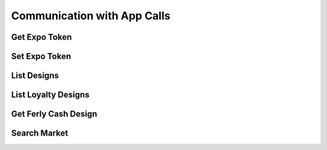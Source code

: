 
.. _App Communication API Calls:
.. _App API:

Communication with App Calls
===============================

.. _Get Expo Token:

Get Expo Token
-------------------------

.. http:post:: ferlyapi.com/get-expo-token

    Gets the expo-token corresponding to device.

    :reqheader Authorization: See :ref:`Authorization Header`.

    :statuscode 200:
        **If successful, the response body will be a JSON object with the following attribute:**
            ``expo_token``
                A string containing the expo token for the customer's device.

        If unsuccessful, the response body is a JSON object with one of the following attributes:
            ``invalid``
                A string explaining why the input was invalid.
            ``error``
                A string explaining the error that occured.

.. _Set Expo Token:

Set Expo Token
-------------------------

.. http:post:: ferlyapi.com/set-expo-token

    Sets the expo-token corresponding to the device.

    :reqheader Authorization: See :ref:`Authorization Header`.

    :<json string expo_token:
        Required. The expo-token corresponding to device.

    :statuscode 200:
        **If successful, the response body will be a JSON object with no attributes.**

        If unsuccessful, the response body is a JSON object with one of the following attributes:
            ``invalid``
                A string explaining why the input was invalid.
            ``error``
                A string explaining the error that occured.

.. _List Designs:

List Designs
-------------------------

.. http:get:: ferlyapi.com/list-designs

    Gets all the listable designs on Ferly.

    :reqheader Authorization: See :ref:`Authorization Header`.

    :statuscode 200:
        **If successful, the response body is a JSON object with a list of design objects.** See :ref:`design`.

        **If unsuccessful, the response body is a JSON object with one of the following attributes:**
            ``invalid``
                A string explaining why the input was invalid.
            ``error``
                A string explaining the error that occured.

.. _List Loyalty Designs:

List Loyalty Designs
-------------------------

.. http:get:: ferlyapi.com/list-loyalty-designs

    Gets all the loyalty designs on Ferly.

    :reqheader Authorization: See :ref:`Authorization Header`.

    :statuscode 200:
        **If successful, the response body is a JSON object with a list of loyalty design objects.** See :ref:`design`.

        **If unsuccessful, the response body is a JSON object with one of the following attributes:**
            ``invalid``
                A string explaining why the input was invalid.
            ``error``
                A string explaining the error that occured.

.. _Get Ferly Cash Design:

Get Ferly Cash Design
-------------------------

.. http:get:: ferlyapi.com/get-ferly-cash-design

    Gets the Ferly Cash design.

    :reqheader Authorization: See :ref:`Authorization Header`.

    :statuscode 200:
        **If successful, the response body is a JSON object with the Ferly Cash design object.** See :ref:`design`.

        **If unsuccessful, the response body is a JSON object with one of the following attributes:**
            ``invalid``
                A string explaining why the input was invalid.
            ``error``
                A string explaining the error that occured.

.. _Search Market:

Search Market
------------------------

.. http:get:: ferlyapi.com/search-market

    Searches all designs listed in the Marketplace in the Ferly App that contain the given input string.

    :reqheader Authorization: See :ref:`Authorization Header`.

    :query query:
        Search text of the design name.

    :statuscode 200:
        **If successful, the response body is a JSON object with the following attribute:** 
            ``results``
                A list of design objects. See :ref:`design`.

        **If unsuccessful, the response body is a JSON object with one of the following attributes:**
            ``invalid``
                A string explaining why the input was invalid.
            ``error``
                A string explaining the error that occured.
